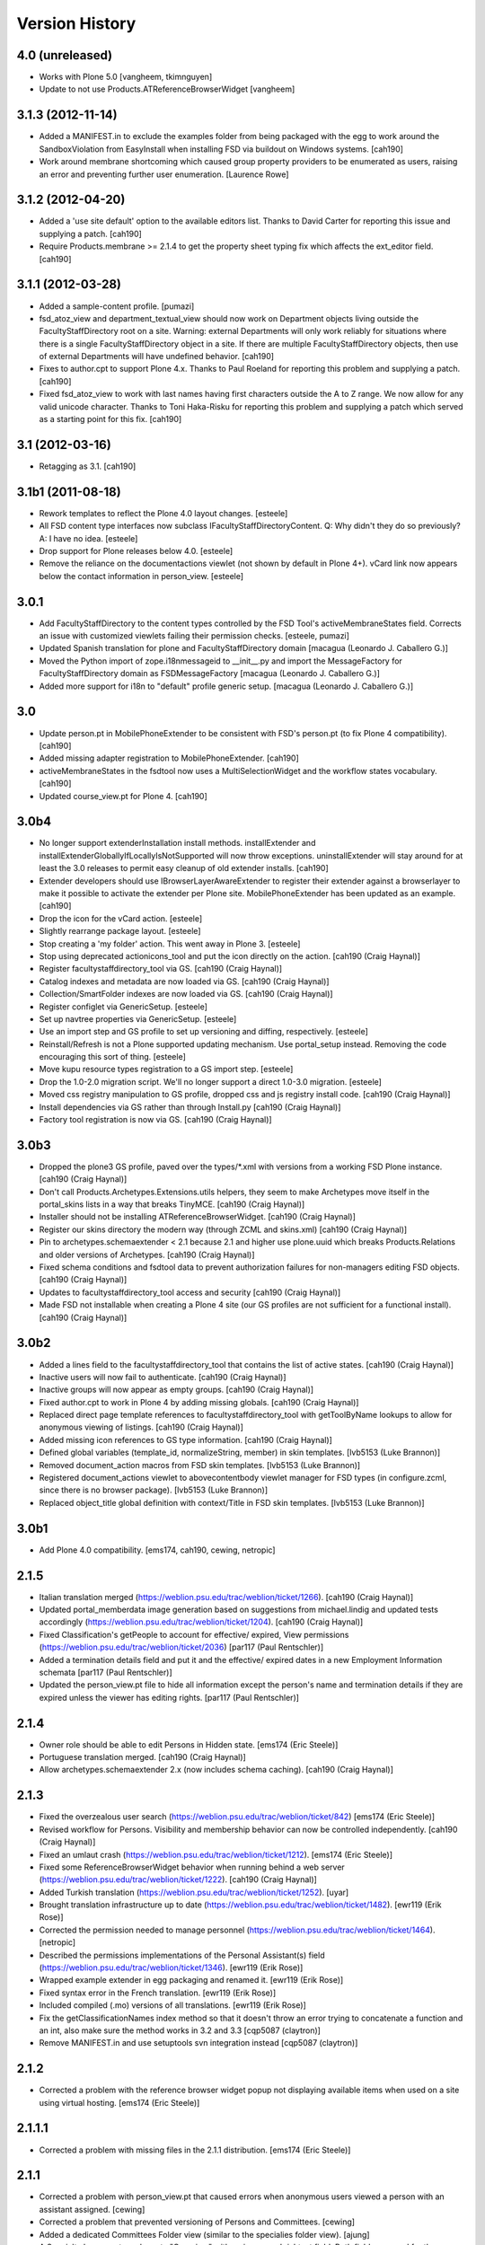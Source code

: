 Version History
===============

4.0 (unreleased)
----------------

* Works with Plone 5.0 [vangheem, tkimnguyen]

* Update to not use Products.ATReferenceBrowserWidget
  [vangheem]


3.1.3 (2012-11-14)
------------------

* Added a MANIFEST.in to exclude the examples folder from being packaged with
  the egg to work around the SandboxViolation from EasyInstall when installing
  FSD via buildout on Windows systems.
  [cah190]

* Work around membrane shortcoming which caused group property providers to
  be enumerated as users, raising an error and preventing further user
  enumeration.
  [Laurence Rowe]


3.1.2 (2012-04-20)
------------------

* Added a 'use site default' option to the available editors list.  Thanks to
  David Carter for reporting this issue and supplying a patch.
  [cah190]

* Require Products.membrane >= 2.1.4 to get the property sheet typing fix which
  affects the ext_editor field.
  [cah190]


3.1.1 (2012-03-28)
------------------

* Added a sample-content profile. [pumazi]

* fsd_atoz_view and department_textual_view should now work on Department objects
  living outside the FacultyStaffDirectory root on a site.  Warning: external
  Departments will only work reliably for situations where there is a single
  FacultyStaffDirectory object in a site.  If there are multiple
  FacultyStaffDirectory objects, then use of external Departments will have
  undefined behavior.
  [cah190]

* Fixes to author.cpt to support Plone 4.x.  Thanks to Paul Roeland for reporting
  this problem and supplying a patch.
  [cah190]

* Fixed fsd_atoz_view to work with last names having first characters outside the
  A to Z range.  We now allow for any valid unicode character.  Thanks to
  Toni Haka-Risku for reporting this problem and supplying a patch which served
  as a starting point for this fix.
  [cah190]


3.1 (2012-03-16)
----------------

* Retagging as 3.1.
  [cah190]


3.1b1 (2011-08-18)
------------------

* Rework templates to reflect the Plone 4.0 layout changes.
  [esteele]

* All FSD content type interfaces now subclass IFacultyStaffDirectoryContent. 
  Q: Why didn't they do so previously?
  A: I have no idea.
  [esteele]

* Drop support for Plone releases below 4.0.
  [esteele]
  
* Remove the reliance on the documentactions viewlet (not shown by default in 
  Plone 4+). vCard link now appears below the contact information in
  person_view.
  [esteele]
  
  
3.0.1
-----

* Add FacultyStaffDirectory to the content types controlled by the FSD Tool's
  activeMembraneStates field. Corrects an issue with customized viewlets 
  failing their permission checks.
  [esteele, pumazi]

* Updated Spanish translation for plone and FacultyStaffDirectory domain
  [macagua (Leonardo J. Caballero G.)]

* Moved the Python import of zope.i18nmessageid to __init__.py and import 
  the MessageFactory for FacultyStaffDirectory domain as FSDMessageFactory
  [macagua (Leonardo J. Caballero G.)]

* Added more support for i18n to "default" profile generic setup.
  [macagua (Leonardo J. Caballero G.)]

3.0
---

* Update person.pt in MobilePhoneExtender to be consistent with FSD's person.pt
  (to fix Plone 4 compatibility).
  [cah190]

* Added missing adapter registration to MobilePhoneExtender.
  [cah190]
  
* activeMembraneStates in the fsdtool now uses a MultiSelectionWidget and the
  workflow states vocabulary.
  [cah190]
  
* Updated course_view.pt for Plone 4.
  [cah190]

3.0b4
-----

* No longer support extenderInstallation install methods.  installExtender and
  installExtenderGloballyIfLocallyIsNotSupported will now throw exceptions.
  uninstallExtender will stay around for at least the 3.0 releases to permit
  easy cleanup of old extender installs.
  [cah190]

* Extender developers should use IBrowserLayerAwareExtender to register their
  extender against a browserlayer to make it possible to activate the extender
  per Plone site.  MobilePhoneExtender has been updated as an example.
  [cah190]

* Drop the icon for the vCard action.
  [esteele]
  
* Slightly rearrange package layout.
  [esteele]
  
* Stop creating a 'my folder' action. This went away in Plone 3.
  [esteele]
  
* Stop using deprecated actionicons_tool and put the icon directly on the action.
  [cah190 (Craig Haynal)]

* Register facultystaffdirectory_tool via GS.
  [cah190 (Craig Haynal)]

* Catalog indexes and metadata are now loaded via GS.
  [cah190 (Craig Haynal)]

* Collection/SmartFolder indexes are now loaded via GS.
  [cah190 (Craig Haynal)]

* Register configlet via GenericSetup.
  [esteele]
  
* Set up navtree properties via GenericSetup.
  [esteele]
  
* Use an import step and GS profile to set up versioning and diffing,
  respectively.
  [esteele]
  
* Reinstall/Refresh is not a Plone supported updating mechanism. Use
  portal_setup instead. Removing the code encouraging this sort of thing.
  [esteele]
  
* Move kupu resource types registration to a GS import step. 
  [esteele]
  
* Drop the 1.0-2.0 migration script. We'll no longer support a direct 1.0-3.0
  migration.
  [esteele]

* Moved css registry manipulation to GS profile, dropped css and js registry
  install code.
  [cah190 (Craig Haynal)]
  
* Install dependencies via GS rather than through Install.py
  [cah190 (Craig Haynal)]
    
* Factory tool registration is now via GS.
  [cah190 (Craig Haynal)]

3.0b3
-----
* Dropped the plone3 GS profile, paved over the types/\*.xml with versions
  from a working FSD Plone instance.
  [cah190 (Craig Haynal)]

* Don't call Products.Archetypes.Extensions.utils helpers, they seem to make
  Archetypes move itself in the portal_skins lists in a way that breaks
  TinyMCE.
  [cah190 (Craig Haynal)]

* Installer should not be installing ATReferenceBrowserWidget.
  [cah190 (Craig Haynal)]

* Register our skins directory the modern way (through ZCML and skins.xml)
  [cah190 (Craig Haynal)]

* Pin to archetypes.schemaextender < 2.1 because 2.1 and higher use plone.uuid
  which breaks Products.Relations and older versions of Archetypes.
  [cah190 (Craig Haynal)]

* Fixed schema conditions and fsdtool data to prevent authorization failures
  for non-managers editing FSD objects.
  [cah190 (Craig Haynal)]

* Updates to facultystaffdirectory_tool access and security
  [cah190 (Craig Haynal)]

* Made FSD not installable when creating a Plone 4 site (our GS profiles are not
  sufficient for a functional install).
  [cah190 (Craig Haynal)]

3.0b2
-----
* Added a lines field to the facultystaffdirectory_tool that contains the list of
  active states.
  [cah190 (Craig Haynal)]

* Inactive users will now fail to authenticate.
  [cah190 (Craig Haynal)]

* Inactive groups will now appear as empty groups.
  [cah190 (Craig Haynal)]

* Fixed author.cpt to work in Plone 4 by adding missing globals.
  [cah190 (Craig Haynal)]

* Replaced direct page template references to facultystaffdirectory_tool with 
  getToolByName lookups to allow for anonymous viewing of listings.
  [cah190 (Craig Haynal)]

* Added missing icon references to GS type information.
  [cah190 (Craig Haynal)]

* Defined global variables (template_id, normalizeString, member) in skin templates.
  [lvb5153 (Luke Brannon)]

* Removed document_action macros from FSD skin templates.
  [lvb5153 (Luke Brannon)]

* Registered document_actions viewlet to abovecontentbody viewlet manager
  for FSD types (in configure.zcml, since there is no browser package).
  [lvb5153 (Luke Brannon)]

* Replaced object_title global definition with context/Title in FSD
  skin templates.
  [lvb5153 (Luke Brannon)]

3.0b1
-----
* Add Plone 4.0 compatibility.
  [ems174, cah190, cewing, netropic]

2.1.5
-----
* Italian translation merged
  (https://weblion.psu.edu/trac/weblion/ticket/1266).
  [cah190 (Craig Haynal)]

* Updated portal_memberdata image generation based on suggestions
  from michael.lindig and updated tests accordingly
  (https://weblion.psu.edu/trac/weblion/ticket/1204).
  [cah190 (Craig Haynal)]

* Fixed Classification's getPeople to account for effective/
  expired, View permissions
  (https://weblion.psu.edu/trac/weblion/ticket/2036)
  [par117 (Paul Rentschler)]

* Added a termination details field and put it and the effective/
  expired dates in a new Employment Information schemata
  [par117 (Paul Rentschler)]

* Updated the person_view.pt file to hide all information except
  the person's name and termination details if they are expired
  unless the viewer has editing rights.
  [par117 (Paul Rentschler)]

2.1.4
-----

* Owner role should be able to edit Persons in Hidden state.
  [ems174 (Eric Steele)]

* Portuguese translation merged.
  [cah190 (Craig Haynal)]

* Allow archetypes.schemaextender 2.x (now includes schema caching).
  [cah190 (Craig Haynal)]

2.1.3
-----

* Fixed the overzealous user search
  (https://weblion.psu.edu/trac/weblion/ticket/842)
  [ems174 (Eric Steele)]

* Revised workflow for Persons. Visibility and membership behavior can
  now be controlled independently.
  [cah190 (Craig Haynal)]

* Fixed an umlaut crash
  (https://weblion.psu.edu/trac/weblion/ticket/1212).
  [ems174 (Eric Steele)]

* Fixed some ReferenceBrowserWidget behavior when running behind a web
  server (https://weblion.psu.edu/trac/weblion/ticket/1222).
  [cah190 (Craig Haynal)]

* Added Turkish translation
  (https://weblion.psu.edu/trac/weblion/ticket/1252).
  [uyar]

* Brought translation infrastructure up to date
  (https://weblion.psu.edu/trac/weblion/ticket/1482).
  [ewr119 (Erik Rose)]

* Corrected the permission needed to manage personnel
  (https://weblion.psu.edu/trac/weblion/ticket/1464).
  [netropic]

* Described the permissions implementations of the Personal
  Assistant(s) field (https://weblion.psu.edu/trac/weblion/ticket/1346).
  [ewr119 (Erik Rose)]

* Wrapped example extender in egg packaging and renamed it.
  [ewr119 (Erik Rose)]

* Fixed syntax error in the French translation.
  [ewr119 (Erik Rose)]

* Included compiled (.mo) versions of all translations.
  [ewr119 (Erik Rose)]

* Fix the getClassificationNames index method so that it doesn't
  throw an error trying to concatenate a function and an int, also
  make sure the method works in 3.2 and 3.3
  [cqp5087 (claytron)]

* Remove MANIFEST.in and use setuptools svn integration instead
  [cqp5087 (claytron)]

2.1.2
-----

* Corrected a problem with the reference browser widget popup not
  displaying available items when used on a site using virtual
  hosting. [ems174 (Eric Steele)]

2.1.1.1
-------

* Corrected a problem with missing files in the 2.1.1 distribution.
  [ems174 (Eric Steele)]

2.1.1
-----

* Corrected a problem with person_view.pt that caused errors
  when anonymous users viewed a person with an assistant
  assigned. [cewing]

* Corrected a problem that prevented versioning of Persons and
  Committees. [cewing]

* Added a dedicated Committees Folder view (similar to the
  specialies folder view). [ajung]

* A Specialty has an extra schemata "Overview" with an image and
  richtext field. Both fields are used for the
  speciality_overview view. [ajung]

* Added microformats for person_view's address block. [robzonenet]

* Added Spanish translation [Gildardo Bautista]

* Added French translation [Benjamin Klups]

* List department in person_view [Gildardo Bautista]

* Corrected a problem with viewing departments located outside
  of a Directory object. [ems174 (Eric Steele)]

2.1
---
* Corrected some CSS display issues with Person pictures.

* Users with the Personnel Manager role can now add Person
  objects.

* Added a field to the classification gallery view to control
  the width of the Person images

* Multiple FacultyStaffDirectory objects can now exist in the
  same site

* Improved product reinstallation performance

* Added an assistant field to confer profile editing delegation
  on other users

* Added a "can manage personnel" field to the sharing tab

* Added i18n hooks for all fields and templates

* Removed a boatload of unused imports

* Removed WebLionLibrary dependency

* Eggified product

* Configlet icon should now work properly in
  VirtualHostMonstered sites

* vCard should handle unicode characters properly now

* vCard images now display

* Empty biographies stay empty

2.0
---

* Added an A-to-Z listing view for Directories and Departments.

* Forced Previous/Next display in the Person editor.

* Bug fixes

2.0a1
-----

* Integrated with Plone users and groups.

* Switched extensibility framework to archetypes.schemaextender.
  More than one extender works at once now, and all content
  types are extensible.

* Added Department content type.

* Sortable Name is now available as a SmartFolder index (mainly
  for sorting).

* Added SmartFolder fields for Departments, Classifications,
  Committees, Specialties, and People.

* Templates are faster.

* Non-ASCII characters in Person titles work.

* People now have a Middle Name field.

* Specialties and other types of person groups can now live
  outside the Faculty/Staff Directory.

* Specialties are now listed in a sane order.

* Committees Folders are now addable within Departments.

* Added a configlet in Site Setup to allow customization of
  phone number and user ID validation as well as the ability
  to disable aspects of membrane integration.

* Silenced some deprecation warnings.

* Added support for Plone 3's versioning.

* Renamed content types to avoid collisions with other products.

* Added oodles of new tests.

* Ditched ArchGenXML, making our code much cleaner.

* Made more use of GenericSetup.

1.0.1 -- Minor documentation tweaks
-----------------------------------

1.0 -- Initial release
----------------------
